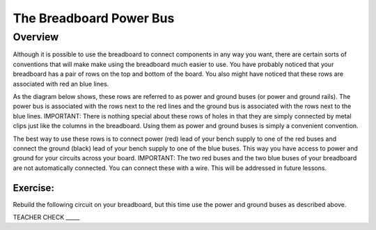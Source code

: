 The Breadboard Power Bus
=============

Overview
--------

Although it is possible to use the breadboard to connect components in any way you want, there are certain sorts of conventions that will make make using the breadboard much easier to use. You have probably noticed that your breadboard has a pair of rows on the top and bottom of the board. You also might have noticed that these rows are associated with red an blue lines. 

As the diagram below shows, these rows are referred to as power and ground buses (or power and ground rails).  The power bus is associated with the rows next to the red lines and the ground bus is associated with the rows next to the blue lines. IMPORTANT: There is nothing special about these rows of holes in that they are simply connected by metal clips just like the columns in the breadboard. Using them as power and ground buses is simply a convenient convention. 

.. image:: images/breaddiagram.PNG

The best way to use these rows is to connect power (red) lead of your bench supply to one of the red buses and connect the ground (black) lead of your bench supply to one of the blue buses. This way you have access to power and ground for your circuits across your board. IMPORTANT: The two red buses and the two blue buses of your breadboard are not automatically connected. You can connect these with a wire. This will be addressed in future lessons.

Exercise:
~~~~~~~~~

Rebuild the following circuit on your breadboard, but this time use the power and ground buses as described above. 

.. image:: images/image90.png

TEACHER CHECK \_\_\_\_\_


